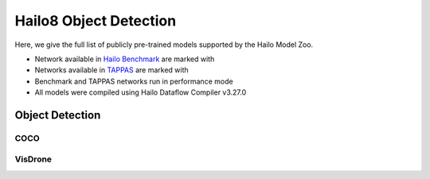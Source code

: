 
Hailo8 Object Detection
=======================

.. |rocket| image:: ../../images/rocket.png
  :width: 18

.. |star| image:: ../../images/star.png
  :width: 18

Here, we give the full list of publicly pre-trained models supported by the Hailo Model Zoo.

* Network available in `Hailo Benchmark <https://hailo.ai/products/ai-accelerators/hailo-8-ai-accelerator/#hailo8-benchmarks/>`_ are marked with |rocket|
* Networks available in `TAPPAS <https://hailo.ai/developer-zone/tappas-apps-toolkit/>`_ are marked with |star|
* Benchmark and TAPPAS networks run in performance mode
* All models were compiled using Hailo Dataflow Compiler v3.27.0


.. _Object Detection:

Object Detection
----------------

COCO
^^^^

.. list-table::
   :widths: 31 9 7 11 9 8 8 8 7 7 7 7
   :header-rows: 1

   * - Network Name
     - mAP
     - Quantized
     - FPS (Batch Size=1)
     - FPS (Batch Size=8)
     - Input Resolution (HxWxC)
     - Params (M)
     - OPS (G)
     - Pretrained
     - Source
     - Compiled
   * - centernet_resnet_v1_18_postprocess
     - 26.3
     - 23.31
     - 441
     - 441
     - 512x512x3
     - 14.22
     - 31.21
     - `download <https://hailo-model-zoo.s3.eu-west-2.amazonaws.com/ObjectDetection/Detection-COCO/centernet/centernet_resnet_v1_18/pretrained/2023-07-18/centernet_resnet_v1_18.zip>`_
     - `link <https://cv.gluon.ai/model_zoo/detection.html>`_
     - `download <https://hailo-model-zoo.s3.eu-west-2.amazonaws.com/ModelZoo/Compiled/v2.11.0/hailo8/centernet_resnet_v1_18_postprocess.hef>`_
   * - centernet_resnet_v1_50_postprocess
     - 31.78
     - 29.23
     - 75
     - 150
     - 512x512x3
     - 30.07
     - 56.92
     - `download <https://hailo-model-zoo.s3.eu-west-2.amazonaws.com/ObjectDetection/Detection-COCO/centernet/centernet_resnet_v1_50_postprocess/pretrained/2023-07-18/centernet_resnet_v1_50_postprocess.zip>`_
     - `link <https://cv.gluon.ai/model_zoo/detection.html>`_
     - `download <https://hailo-model-zoo.s3.eu-west-2.amazonaws.com/ModelZoo/Compiled/v2.11.0/hailo8/centernet_resnet_v1_50_postprocess.hef>`_
   * - damoyolo_tinynasL20_T
     - 42.8
     - 42.3
     - 130
     - 324
     - 640x640x3
     - 11.35
     - 18.02
     - `download <https://hailo-model-zoo.s3.eu-west-2.amazonaws.com/ObjectDetection/Detection-COCO/yolo/damoyolo_tinynasL20_T/pretrained/2022-12-19/damoyolo_tinynasL20_T.zip>`_
     - `link <https://github.com/tinyvision/DAMO-YOLO>`_
     - `download <https://hailo-model-zoo.s3.eu-west-2.amazonaws.com/ModelZoo/Compiled/v2.11.0/hailo8/damoyolo_tinynasL20_T.hef>`_
   * - damoyolo_tinynasL25_S
     - 46.53
     - 45.34
     - 228
     - 228
     - 640x640x3
     - 16.25
     - 37.64
     - `download <https://hailo-model-zoo.s3.eu-west-2.amazonaws.com/ObjectDetection/Detection-COCO/yolo/damoyolo_tinynasL25_S/pretrained/2022-12-19/damoyolo_tinynasL25_S.zip>`_
     - `link <https://github.com/tinyvision/DAMO-YOLO>`_
     - `download <https://hailo-model-zoo.s3.eu-west-2.amazonaws.com/ModelZoo/Compiled/v2.11.0/hailo8/damoyolo_tinynasL25_S.hef>`_
   * - damoyolo_tinynasL35_M
     - 49.7
     - 47.7
     - 54
     - 126
     - 640x640x3
     - 33.98
     - 61.64
     - `download <https://hailo-model-zoo.s3.eu-west-2.amazonaws.com/ObjectDetection/Detection-COCO/yolo/damoyolo_tinynasL35_M/pretrained/2022-12-19/damoyolo_tinynasL35_M.zip>`_
     - `link <https://github.com/tinyvision/DAMO-YOLO>`_
     - `download <https://hailo-model-zoo.s3.eu-west-2.amazonaws.com/ModelZoo/Compiled/v2.11.0/hailo8/damoyolo_tinynasL35_M.hef>`_
   * - detr_resnet_v1_18_bn
     - 33.91
     - 30.91
     - 28
     - 75
     - 800x800x3
     - 32.42
     - 61.87
     - `download <https://hailo-model-zoo.s3.eu-west-2.amazonaws.com/ObjectDetection/Detection-COCO/detr/detr_r18/detr_resnet_v1_18/2022-09-18/detr_resnet_v1_18_bn.zip>`_
     - `link <https://github.com/facebookresearch/detr>`_
     - `download <https://hailo-model-zoo.s3.eu-west-2.amazonaws.com/ModelZoo/Compiled/v2.11.0/hailo8/detr_resnet_v1_18_bn.hef>`_
   * - efficientdet_lite0
     - 27.32
     - 26.49
     - 87
     - 243
     - 320x320x3
     - 3.56
     - 1.94
     - `download <https://hailo-model-zoo.s3.eu-west-2.amazonaws.com/ObjectDetection/Detection-COCO/efficientdet/efficientdet_lite0/pretrained/2023-04-25/efficientdet-lite0.zip>`_
     - `link <https://github.com/google/automl/tree/master/efficientdet>`_
     - `download <https://hailo-model-zoo.s3.eu-west-2.amazonaws.com/ModelZoo/Compiled/v2.11.0/hailo8/efficientdet_lite0.hef>`_
   * - efficientdet_lite1
     - 32.27
     - 31.72
     - 61
     - 166
     - 384x384x3
     - 4.73
     - 4
     - `download <https://hailo-model-zoo.s3.eu-west-2.amazonaws.com/ObjectDetection/Detection-COCO/efficientdet/efficientdet_lite1/pretrained/2023-04-25/efficientdet-lite1.zip>`_
     - `link <https://github.com/google/automl/tree/master/efficientdet>`_
     - `download <https://hailo-model-zoo.s3.eu-west-2.amazonaws.com/ModelZoo/Compiled/v2.11.0/hailo8/efficientdet_lite1.hef>`_
   * - efficientdet_lite2
     - 35.95
     - 34.67
     - 42
     - 82
     - 448x448x3
     - 5.93
     - 6.84
     - `download <https://hailo-model-zoo.s3.eu-west-2.amazonaws.com/ObjectDetection/Detection-COCO/efficientdet/efficientdet_lite2/pretrained/2023-04-25/efficientdet-lite2.zip>`_
     - `link <https://github.com/google/automl/tree/master/efficientdet>`_
     - `download <https://hailo-model-zoo.s3.eu-west-2.amazonaws.com/ModelZoo/Compiled/v2.11.0/hailo8/efficientdet_lite2.hef>`_
   * - nanodet_repvgg  |star|
     - 29.3
     - 28.53
     - 820
     - 820
     - 416x416x3
     - 6.74
     - 11.28
     - `download <https://hailo-model-zoo.s3.eu-west-2.amazonaws.com/ObjectDetection/Detection-COCO/nanodet/nanodet_repvgg/pretrained/2024-11-01/nanodet.zip>`_
     - `link <https://github.com/RangiLyu/nanodet>`_
     - `download <https://hailo-model-zoo.s3.eu-west-2.amazonaws.com/ModelZoo/Compiled/v2.11.0/hailo8/nanodet_repvgg.hef>`_
   * - nanodet_repvgg_a12
     - 33.73
     - 32.13
     - 400
     - 400
     - 640x640x3
     - 5.13
     - 28.23
     - `download <https://hailo-model-zoo.s3.eu-west-2.amazonaws.com/ObjectDetection/Detection-COCO/nanodet/nanodet_repvgg_a12/pretrained/2024-01-31/nanodet_repvgg_a12_640x640.zip>`_
     - `link <https://github.com/Megvii-BaseDetection/YOLOX>`_
     - `download <https://hailo-model-zoo.s3.eu-west-2.amazonaws.com/ModelZoo/Compiled/v2.11.0/hailo8/nanodet_repvgg_a12.hef>`_
   * - nanodet_repvgg_a1_640
     - 33.28
     - 32.88
     - 280
     - 280
     - 640x640x3
     - 10.79
     - 42.8
     - `download <https://hailo-model-zoo.s3.eu-west-2.amazonaws.com/ObjectDetection/Detection-COCO/nanodet/nanodet_repvgg_a1_640/pretrained/2024-01-25/nanodet_repvgg_a1_640.zip>`_
     - `link <https://github.com/RangiLyu/nanodet>`_
     - `download <https://hailo-model-zoo.s3.eu-west-2.amazonaws.com/ModelZoo/Compiled/v2.11.0/hailo8/nanodet_repvgg_a1_640.hef>`_
   * - ssd_mobilenet_v1 |rocket| |star|
     - 23.19
     - 22.29
     - 1015
     - 1015
     - 300x300x3
     - 6.79
     - 2.5
     - `download <https://hailo-model-zoo.s3.eu-west-2.amazonaws.com/ObjectDetection/Detection-COCO/ssd/ssd_mobilenet_v1/pretrained/2023-07-18/ssd_mobilenet_v1.zip>`_
     - `link <https://github.com/tensorflow/models/blob/master/research/object_detection/g3doc/tf1_detection_zoo.md>`_
     - `download <https://hailo-model-zoo.s3.eu-west-2.amazonaws.com/ModelZoo/Compiled/v2.11.0/hailo8/ssd_mobilenet_v1.hef>`_
   * - ssd_mobilenet_v2
     - 24.15
     - 22.95
     - 142
     - 360
     - 300x300x3
     - 4.46
     - 1.52
     - `download <https://hailo-model-zoo.s3.eu-west-2.amazonaws.com/ObjectDetection/Detection-COCO/ssd/ssd_mobilenet_v2/pretrained/2023-03-16/ssd_mobilenet_v2.zip>`_
     - `link <https://github.com/tensorflow/models/blob/master/research/object_detection/g3doc/tf1_detection_zoo.md>`_
     - `download <https://hailo-model-zoo.s3.eu-west-2.amazonaws.com/ModelZoo/Compiled/v2.11.0/hailo8/ssd_mobilenet_v2.hef>`_
   * - tiny_yolov3
     - 14.66
     - 14.41
     - 1044
     - 1044
     - 416x416x3
     - 8.85
     - 5.58
     - `download <https://hailo-model-zoo.s3.eu-west-2.amazonaws.com/ObjectDetection/Detection-COCO/yolo/tiny_yolov3/pretrained/2021-07-11/tiny_yolov3.zip>`_
     - `link <https://github.com/Tianxiaomo/pytorch-YOLOv4>`_
     - `download <https://hailo-model-zoo.s3.eu-west-2.amazonaws.com/ModelZoo/Compiled/v2.11.0/hailo8/tiny_yolov3.hef>`_
   * - tiny_yolov4
     - 19.18
     - 17.73
     - 1337
     - 1337
     - 416x416x3
     - 6.05
     - 6.92
     - `download <https://hailo-model-zoo.s3.eu-west-2.amazonaws.com/ObjectDetection/Detection-COCO/yolo/tiny_yolov4/pretrained/2023-07-18/tiny_yolov4.zip>`_
     - `link <https://github.com/Tianxiaomo/pytorch-YOLOv4>`_
     - `download <https://hailo-model-zoo.s3.eu-west-2.amazonaws.com/ModelZoo/Compiled/v2.11.0/hailo8/tiny_yolov4.hef>`_
   * - yolov3  |star|
     - 38.42
     - 38.37
     - 33
     - 46
     - 608x608x3
     - 68.79
     - 158.10
     - `download <https://hailo-model-zoo.s3.eu-west-2.amazonaws.com/ObjectDetection/Detection-COCO/yolo/yolov3/pretrained/2021-08-16/yolov3.zip>`_
     - `link <https://github.com/AlexeyAB/darknet>`_
     - `download <https://hailo-model-zoo.s3.eu-west-2.amazonaws.com/ModelZoo/Compiled/v2.11.0/hailo8/yolov3.hef>`_
   * - yolov3_416
     - 37.73
     - 37.53
     - 45
     - 97
     - 416x416x3
     - 61.92
     - 65.94
     - `download <https://hailo-model-zoo.s3.eu-west-2.amazonaws.com/ObjectDetection/Detection-COCO/yolo/yolov3_416/pretrained/2021-08-16/yolov3_416.zip>`_
     - `link <https://github.com/AlexeyAB/darknet>`_
     - `download <https://hailo-model-zoo.s3.eu-west-2.amazonaws.com/ModelZoo/Compiled/v2.11.0/hailo8/yolov3_416.hef>`_
   * - yolov3_gluon  |star|
     - 37.28
     - 35.64
     - 37
     - 68
     - 608x608x3
     - 68.79
     - 158.1
     - `download <https://hailo-model-zoo.s3.eu-west-2.amazonaws.com/ObjectDetection/Detection-COCO/yolo/yolov3_gluon/pretrained/2023-07-18/yolov3_gluon.zip>`_
     - `link <https://cv.gluon.ai/model_zoo/detection.html>`_
     - `download <https://hailo-model-zoo.s3.eu-west-2.amazonaws.com/ModelZoo/Compiled/v2.11.0/hailo8/yolov3_gluon.hef>`_
   * - yolov3_gluon_416  |star|
     - 36.27
     - 34.92
     - 47
     - 98
     - 416x416x3
     - 61.92
     - 65.94
     - `download <https://hailo-model-zoo.s3.eu-west-2.amazonaws.com/ObjectDetection/Detection-COCO/yolo/yolov3_gluon_416/pretrained/2023-07-18/yolov3_gluon_416.zip>`_
     - `link <https://cv.gluon.ai/model_zoo/detection.html>`_
     - `download <https://hailo-model-zoo.s3.eu-west-2.amazonaws.com/ModelZoo/Compiled/v2.11.0/hailo8/yolov3_gluon_416.hef>`_
   * - yolov4_leaky  |star|
     - 42.37
     - 41.08
     - 44
     - 88
     - 512x512x3
     - 64.33
     - 91.04
     - `download <https://hailo-model-zoo.s3.eu-west-2.amazonaws.com/ObjectDetection/Detection-COCO/yolo/yolov4/pretrained/2022-03-17/yolov4.zip>`_
     - `link <https://github.com/AlexeyAB/darknet/wiki/YOLOv4-model-zoo>`_
     - `download <https://hailo-model-zoo.s3.eu-west-2.amazonaws.com/ModelZoo/Compiled/v2.11.0/hailo8/yolov4_leaky.hef>`_
   * - yolov5m
     - 42.59
     - 41.19
     - 156
     - 156
     - 640x640x3
     - 21.78
     - 52.17
     - `download <https://hailo-model-zoo.s3.eu-west-2.amazonaws.com/ObjectDetection/Detection-COCO/yolo/yolov5m_spp/pretrained/2023-04-25/yolov5m.zip>`_
     - `link <https://github.com/ultralytics/yolov5/releases/tag/v2.0>`_
     - `download <https://hailo-model-zoo.s3.eu-west-2.amazonaws.com/ModelZoo/Compiled/v2.11.0/hailo8/yolov5m.hef>`_
   * - yolov5m6_6.1
     - 50.67
     - 48.97
     - 25
     - 38
     - 1280x1280x3
     - 35.70
     - 200.04
     - `download <https://hailo-model-zoo.s3.eu-west-2.amazonaws.com/ObjectDetection/Detection-COCO/yolo/yolov5m6_6.1/pretrained/2023-04-25/yolov5m6.zip>`_
     - `link <https://github.com/ultralytics/yolov5/releases/tag/v6.1>`_
     - `download <https://hailo-model-zoo.s3.eu-west-2.amazonaws.com/ModelZoo/Compiled/v2.11.0/hailo8/yolov5m6_6.1.hef>`_
   * - yolov5m_6.1
     - 44.8
     - 43.36
     - 81
     - 150
     - 640x640x3
     - 21.17
     - 48.96
     - `download <https://hailo-model-zoo.s3.eu-west-2.amazonaws.com/ObjectDetection/Detection-COCO/yolo/yolov5m_6.1/pretrained/2023-04-25/yolov5m_6.1.zip>`_
     - `link <https://github.com/ultralytics/yolov5/releases/tag/v6.1>`_
     - `download <https://hailo-model-zoo.s3.eu-west-2.amazonaws.com/ModelZoo/Compiled/v2.11.0/hailo8/yolov5m_6.1.hef>`_
   * - yolov5m_wo_spp |rocket|
     - 43.06
     - 41.06
     - 217.983
     - 217.98
     - 640x640x3
     - 22.67
     - 52.88
     - `download <https://hailo-model-zoo.s3.eu-west-2.amazonaws.com/ObjectDetection/Detection-COCO/yolo/yolov5m/pretrained/2023-04-25/yolov5m_wo_spp.zip>`_
     - `link <https://github.com/ultralytics/yolov5/releases/tag/v2.0>`_
     - `download <https://hailo-model-zoo.s3.eu-west-2.amazonaws.com/ModelZoo/Compiled/v2.11.0/hailo8/yolov5m_wo_spp_60p.hef>`_
   * - yolov5s  |star|
     - 35.33
     - 33.98
     - 379
     - 379
     - 640x640x3
     - 7.46
     - 17.44
     - `download <https://hailo-model-zoo.s3.eu-west-2.amazonaws.com/ObjectDetection/Detection-COCO/yolo/yolov5s_spp/pretrained/2023-04-25/yolov5s.zip>`_
     - `link <https://github.com/ultralytics/yolov5/releases/tag/v2.0>`_
     - `download <https://hailo-model-zoo.s3.eu-west-2.amazonaws.com/ModelZoo/Compiled/v2.11.0/hailo8/yolov5s.hef>`_
   * - yolov5s_c3tr
     - 37.13
     - 35.63
     - 133
     - 288
     - 640x640x3
     - 10.29
     - 17.02
     - `download <https://hailo-model-zoo.s3.eu-west-2.amazonaws.com/ObjectDetection/Detection-COCO/yolo/yolov5s_c3tr/pretrained/2023-04-25/yolov5s_c3tr.zip>`_
     - `link <https://github.com/ultralytics/yolov5/tree/v6.0>`_
     - `download <https://hailo-model-zoo.s3.eu-west-2.amazonaws.com/ModelZoo/Compiled/v2.11.0/hailo8/yolov5s_c3tr.hef>`_
   * - yolov5xs_wo_spp
     - 33.18
     - 32.2
     - 168
     - 427
     - 512x512x3
     - 7.85
     - 11.36
     - `download <https://hailo-model-zoo.s3.eu-west-2.amazonaws.com/ObjectDetection/Detection-COCO/yolo/yolov5xs/pretrained/2023-04-25/yolov5xs.zip>`_
     - `link <https://github.com/ultralytics/yolov5/releases/tag/v2.0>`_
     - `download <https://hailo-model-zoo.s3.eu-west-2.amazonaws.com/ModelZoo/Compiled/v2.11.0/hailo8/yolov5xs_wo_spp.hef>`_
   * - yolov5xs_wo_spp_nms_core
     - 32.57
     - 30.86
     - 100
     - 100
     - 512x512x3
     - 7.85
     - 11.36
     - `download <https://hailo-model-zoo.s3.eu-west-2.amazonaws.com/ObjectDetection/Detection-COCO/yolo/yolov5xs/pretrained/2022-05-10/yolov5xs_wo_spp_nms.zip>`_
     - `link <https://github.com/ultralytics/yolov5/releases/tag/v2.0>`_
     - `download <https://hailo-model-zoo.s3.eu-west-2.amazonaws.com/ModelZoo/Compiled/v2.11.0/hailo8/yolov5xs_wo_spp_nms_core.hef>`_
   * - yolov6n
     - 34.28
     - 32.28
     - 1251
     - 1251
     - 640x640x3
     - 4.32
     - 11.12
     - `download <https://hailo-model-zoo.s3.eu-west-2.amazonaws.com/ObjectDetection/Detection-COCO/yolo/yolov6n/pretrained/2023-05-31/yolov6n.zip>`_
     - `link <https://github.com/meituan/YOLOv6/releases/tag/0.1.0>`_
     - `download <https://hailo-model-zoo.s3.eu-west-2.amazonaws.com/ModelZoo/Compiled/v2.11.0/hailo8/yolov6n.hef>`_
   * - yolov6n_0.2.1
     - 35.16
     - 33.87
     - 805
     - 805
     - 640x640x3
     - 4.33
     - 11.06
     - `download <https://hailo-model-zoo.s3.eu-west-2.amazonaws.com/ObjectDetection/Detection-COCO/yolo/yolov6n_0.2.1/pretrained/2023-04-17/yolov6n_0.2.1.zip>`_
     - `link <https://github.com/meituan/YOLOv6/releases/tag/0.2.1>`_
     - `download <https://hailo-model-zoo.s3.eu-west-2.amazonaws.com/ModelZoo/Compiled/v2.11.0/hailo8/yolov6n_0.2.1.hef>`_
   * - yolov7
     - 50.59
     - 47.89
     - 45
     - 80
     - 640x640x3
     - 36.91
     - 104.51
     - `download <https://hailo-model-zoo.s3.eu-west-2.amazonaws.com/ObjectDetection/Detection-COCO/yolo/yolov7/pretrained/2023-04-25/yolov7.zip>`_
     - `link <https://github.com/WongKinYiu/yolov7>`_
     - `download <https://hailo-model-zoo.s3.eu-west-2.amazonaws.com/ModelZoo/Compiled/v2.11.0/hailo8/yolov7.hef>`_
   * - yolov7_tiny
     - 37.07
     - 36.07
     - 373
     - 373
     - 640x640x3
     - 6.22
     - 13.74
     - `download <https://hailo-model-zoo.s3.eu-west-2.amazonaws.com/ObjectDetection/Detection-COCO/yolo/yolov7_tiny/pretrained/2023-04-25/yolov7_tiny.zip>`_
     - `link <https://github.com/WongKinYiu/yolov7>`_
     - `download <https://hailo-model-zoo.s3.eu-west-2.amazonaws.com/ModelZoo/Compiled/v2.11.0/hailo8/yolov7_tiny.hef>`_
   * - yolov7e6
     - 55.37
     - 53.47
     - 6
     - 9
     - 1280x1280x3
     - 97.20
     - 515.12
     - `download <https://hailo-model-zoo.s3.eu-west-2.amazonaws.com/ObjectDetection/Detection-COCO/yolo/yolov7e6/pretrained/2023-04-25/yolov7-e6.zip>`_
     - `link <https://github.com/WongKinYiu/yolov7>`_
     - `download <https://hailo-model-zoo.s3.eu-west-2.amazonaws.com/ModelZoo/Compiled/v2.11.0/hailo8/yolov7e6.hef>`_
   * - yolov8l
     - 52.44
     - 51.78
     - 29
     - 50
     - 640x640x3
     - 43.7
     - 165.3
     - `download <https://hailo-model-zoo.s3.eu-west-2.amazonaws.com/ObjectDetection/Detection-COCO/yolo/yolov8l/2023-02-02/yolov8l.zip>`_
     - `link <https://github.com/ultralytics/ultralytics>`_
     - `download <https://hailo-model-zoo.s3.eu-west-2.amazonaws.com/ModelZoo/Compiled/v2.11.0/hailo8/yolov8l.hef>`_
   * - yolov8m
     - 49.91
     - 49.11
     - 59
     - 110
     - 640x640x3
     - 25.9
     - 78.93
     - `download <https://hailo-model-zoo.s3.eu-west-2.amazonaws.com/ObjectDetection/Detection-COCO/yolo/yolov8m/2023-02-02/yolov8m.zip>`_
     - `link <https://github.com/ultralytics/ultralytics>`_
     - `download <https://hailo-model-zoo.s3.eu-west-2.amazonaws.com/ModelZoo/Compiled/v2.11.0/hailo8/yolov8m.hef>`_
   * - yolov8n
     - 37.02
     - 36.32
     - 1024
     - 1024
     - 640x640x3
     - 3.2
     - 8.74
     - `download <https://hailo-model-zoo.s3.eu-west-2.amazonaws.com/ObjectDetection/Detection-COCO/yolo/yolov8n/2023-01-30/yolov8n.zip>`_
     - `link <https://github.com/ultralytics/ultralytics>`_
     - `download <https://hailo-model-zoo.s3.eu-west-2.amazonaws.com/ModelZoo/Compiled/v2.11.0/hailo8/yolov8n.hef>`_
   * - yolov8s
     - 44.58
     - 43.98
     - 396
     - 396
     - 640x640x3
     - 11.2
     - 28.6
     - `download <https://hailo-model-zoo.s3.eu-west-2.amazonaws.com/ObjectDetection/Detection-COCO/yolo/yolov8s/2023-02-02/yolov8s.zip>`_
     - `link <https://github.com/ultralytics/ultralytics>`_
     - `download <https://hailo-model-zoo.s3.eu-west-2.amazonaws.com/ModelZoo/Compiled/v2.11.0/hailo8/yolov8s.hef>`_
   * - yolov8x
     - 53.45
     - 52.75
     - 18
     - 29
     - 640x640x3
     - 68.2
     - 258
     - `download <https://hailo-model-zoo.s3.eu-west-2.amazonaws.com/ObjectDetection/Detection-COCO/yolo/yolov8x/2023-02-02/yolov8x.zip>`_
     - `link <https://github.com/ultralytics/ultralytics>`_
     - `download <https://hailo-model-zoo.s3.eu-west-2.amazonaws.com/ModelZoo/Compiled/v2.11.0/hailo8/yolov8x.hef>`_
   * - yolov9c
     - 52.8
     - 50.7
     - 36
     - 67
     - 640x640x3
     - 25.3
     - 102.1
     - `download <https://hailo-model-zoo.s3.eu-west-2.amazonaws.com/ObjectDetection/Detection-COCO/yolo/yolov9c/pretrained/2024-02-24/yolov9c.zip>`_
     - `link <https://github.com/WongKinYiu/yolov9>`_
     - `download <https://hailo-model-zoo.s3.eu-west-2.amazonaws.com/ModelZoo/Compiled/v2.11.0/hailo8/yolov9c.hef>`_
   * - yolox_l_leaky  |star|
     - 48.69
     - 46.59
     - 32
     - 54
     - 640x640x3
     - 54.17
     - 155.3
     - `download <https://hailo-model-zoo.s3.eu-west-2.amazonaws.com/ObjectDetection/Detection-COCO/yolo/yolox_l_leaky/pretrained/2023-05-31/yolox_l_leaky.zip>`_
     - `link <https://github.com/Megvii-BaseDetection/YOLOX>`_
     - `download <https://hailo-model-zoo.s3.eu-west-2.amazonaws.com/ModelZoo/Compiled/v2.11.0/hailo8/yolox_l_leaky.hef>`_
   * - yolox_s_leaky
     - 38.12
     - 37.27
     - 250
     - 250
     - 640x640x3
     - 8.96
     - 26.74
     - `download <https://hailo-model-zoo.s3.eu-west-2.amazonaws.com/ObjectDetection/Detection-COCO/yolo/yolox_s_leaky/pretrained/2023-05-31/yolox_s_leaky.zip>`_
     - `link <https://github.com/Megvii-BaseDetection/YOLOX>`_
     - `download <https://hailo-model-zoo.s3.eu-west-2.amazonaws.com/ModelZoo/Compiled/v2.11.0/hailo8/yolox_s_leaky.hef>`_
   * - yolox_s_wide_leaky
     - 42.4
     - 40.97
     - 73
     - 131
     - 640x640x3
     - 20.12
     - 59.46
     - `download <https://hailo-model-zoo.s3.eu-west-2.amazonaws.com/ObjectDetection/Detection-COCO/yolo/yolox_s_wide_leaky/pretrained/2023-05-31/yolox_s_wide_leaky.zip>`_
     - `link <https://github.com/Megvii-BaseDetection/YOLOX>`_
     - `download <https://hailo-model-zoo.s3.eu-west-2.amazonaws.com/ModelZoo/Compiled/v2.11.0/hailo8/yolox_s_wide_leaky.hef>`_
   * - yolox_tiny
     - 32.64
     - 31.39
     - 226
     - 635
     - 416x416x3
     - 5.05
     - 6.44
     - `download <https://hailo-model-zoo.s3.eu-west-2.amazonaws.com/ObjectDetection/Detection-COCO/yolo/yolox/yolox_tiny/pretrained/2023-05-31/yolox_tiny.zip>`_
     - `link <https://github.com/Megvii-BaseDetection/YOLOX>`_
     - `download <https://hailo-model-zoo.s3.eu-west-2.amazonaws.com/ModelZoo/Compiled/v2.11.0/hailo8/yolox_tiny.hef>`_

VisDrone
^^^^^^^^

.. list-table::
   :widths: 31 9 7 11 9 8 8 8 7 7 7 7
   :header-rows: 1

   * - Network Name
     - mAP
     - Quantized
     - FPS (Batch Size=1)
     - FPS (Batch Size=8)
     - Input Resolution (HxWxC)
     - Params (M)
     - OPS (G)
     - Pretrained
     - Source
     - Compiled
   * - ssd_mobilenet_v1_visdrone  |star|
     - 2.37
     - 2.22
     - 1212
     - 1212
     - 300x300x3
     - 5.64
     - 2.3
     - `download <https://hailo-model-zoo.s3.eu-west-2.amazonaws.com/ObjectDetection/Detection-Visdrone/ssd/ssd_mobilenet_v1_visdrone/pretrained/2023-07-18/ssd_mobilenet_v1_visdrone.zip>`_
     - `link <https://github.com/tensorflow/models/blob/master/research/object_detection/g3doc/tf1_detection_zoo.md>`_
     - `download <https://hailo-model-zoo.s3.eu-west-2.amazonaws.com/ModelZoo/Compiled/v2.11.0/hailo8/ssd_mobilenet_v1_visdrone.hef>`_
